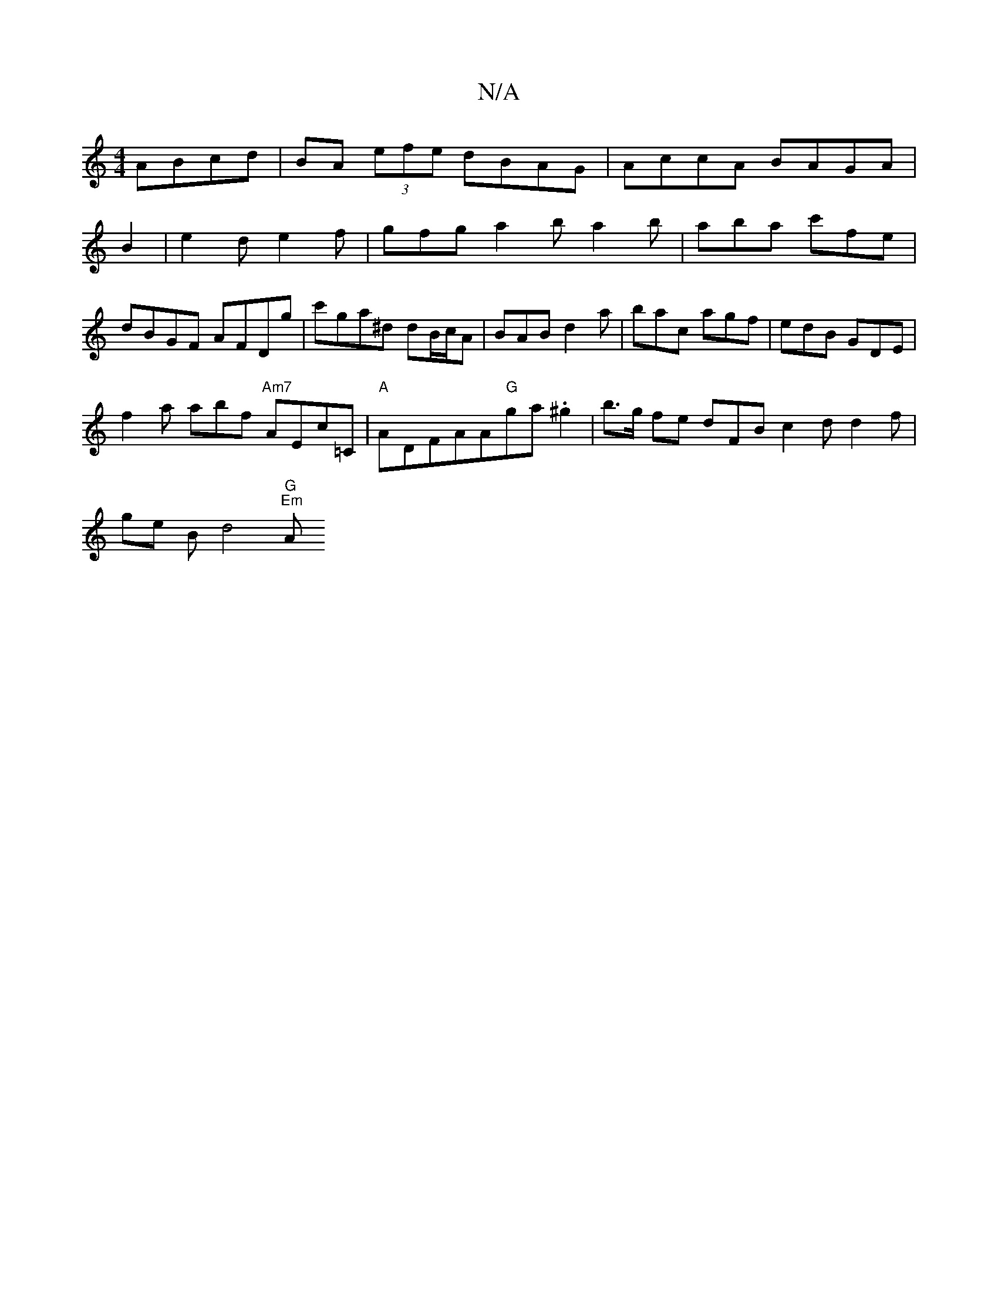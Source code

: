 X:1
T:N/A
M:4/4
R:N/A
K:Cmajor
ABcd|BA (3efe dBAG|AccA BAGA|
B2|e2 d e2f | gfg a2 b a2 b|aba c'fe|
dBGF AFDg|c'ga^d dB/c/A|BAB d2a|bac agf | edB GDE |
f2 a abf "Am7"AEc=C | "A" ADFAA"G"ga .^g2|b>g fe dFB c2d d2f|
g1e Bod4"G" "Em"A>